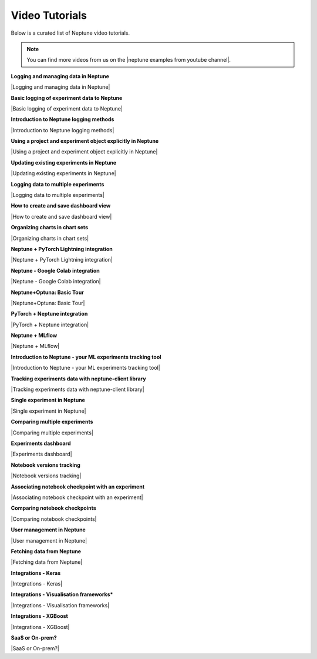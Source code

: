 .. _examples-neptune-video-tutorials:

Video Tutorials
===============

Below is a curated list of Neptune video tutorials.

.. note::

    You can find more videos from us on the |neptune examples from youtube channel|.

**Logging and managing data in Neptune**

|Logging and managing data in Neptune|

**Basic logging of experiment data to Neptune**

|Basic logging of experiment data to Neptune|

**Introduction to Neptune logging methods**

|Introduction to Neptune logging methods|

**Using a project and experiment object explicitly in Neptune**

|Using a project and experiment object explicitly in Neptune|

**Updating existing experiments in Neptune**

|Updating existing experiments in Neptune|

**Logging data to multiple experiments**

|Logging data to multiple experiments|

**How to create and save dashboard view**

|How to create and save dashboard view|

**Organizing charts in chart sets**

|Organizing charts in chart sets|

**Neptune + PyTorch Lightning integration**

|Neptune + PyTorch Lightning integration|

**Neptune - Google Colab integration**

|Neptune - Google Colab integration|

**Neptune+Optuna: Basic Tour**

|Neptune+Optuna: Basic Tour|

**PyTorch + Neptune integration**

|PyTorch + Neptune integration|

**Neptune + MLflow**

|Neptune + MLflow|

**Introduction to Neptune - your ML experiments tracking tool**

|Introduction to Neptune - your ML experiments tracking tool|

**Tracking experiments data with neptune-client library**

|Tracking experiments data with neptune-client library|

**Single experiment in Neptune**

|Single experiment in Neptune|

**Comparing multiple experiments**

|Comparing multiple experiments|

**Experiments dashboard**

|Experiments dashboard|

**Notebook versions tracking**

|Notebook versions tracking|

**Associating notebook checkpoint with an experiment**

|Associating notebook checkpoint with an experiment|

**Comparing notebook checkpoints**

|Comparing notebook checkpoints|

**User management in Neptune**

|User management in Neptune|

**Fetching data from Neptune**

|Fetching data from Neptune|

**Integrations - Keras**

|Integrations - Keras|

**Integrations - Visualisation frameworks***

|Integrations - Visualisation frameworks|

**Integrations - XGBoost**

|Integrations - XGBoost|

**SaaS or On-prem?**

|SaaS or On-prem?|

.. External links

.. |neptune examples from youtube channel| raw:: html

    <a href="https://www.youtube.com/channel/UCvOJU-ubyUqxGSDRN7xK4Ng/playlists" target="_blank">Neptune Youtube channel</a>

.. |Introduction to Neptune - your ML experiments tracking tool| raw:: html

    <iframe width="560" height="315" src="https://www.youtube.com/embed/w9S5srkfSI4" frameborder="0" allow="accelerometer; autoplay; clipboard-write; encrypted-media; gyroscope; picture-in-picture" allowfullscreen></iframe>

.. |Tracking experiments data with neptune-client library| raw:: html

    <iframe width="560" height="315" src="https://www.youtube.com/embed/w9S5srkfSI4" frameborder="0" allow="accelerometer; autoplay; clipboard-write; encrypted-media; gyroscope; picture-in-picture" allowfullscreen></iframe>

.. |Single experiment in Neptune| raw:: html

    <iframe width="560" height="315" src="https://www.youtube.com/embed/5lwCvyC9hqw" frameborder="0" allow="accelerometer; autoplay; clipboard-write; encrypted-media; gyroscope; picture-in-picture" allowfullscreen></iframe>

.. |Comparing multiple experiments| raw:: html

    <iframe width="560" height="315" src="https://www.youtube.com/embed/DEBkjqsaMrc" frameborder="0" allow="accelerometer; autoplay; clipboard-write; encrypted-media; gyroscope; picture-in-picture" allowfullscreen></iframe>

.. |Experiments dashboard| raw:: html

    <iframe width="560" height="315" src="https://www.youtube.com/embed/QppF5CR_J1E" frameborder="0" allow="accelerometer; autoplay; clipboard-write; encrypted-media; gyroscope; picture-in-picture" allowfullscreen></iframe>

.. |Notebook versions tracking| raw:: html

    <iframe width="560" height="315" src="https://www.youtube.com/embed/8qmz2yIndOw" frameborder="0" allow="accelerometer; autoplay; clipboard-write; encrypted-media; gyroscope; picture-in-picture" allowfullscreen></iframe>

.. |Associating notebook checkpoint with an experiment| raw:: html

    <iframe width="560" height="315" src="https://www.youtube.com/embed/YMsZoybYdeI" frameborder="0" allow="accelerometer; autoplay; clipboard-write; encrypted-media; gyroscope; picture-in-picture" allowfullscreen></iframe>

.. |Comparing notebook checkpoints| raw:: html

    <iframe width="560" height="315" src="https://www.youtube.com/embed/5xeqcq_9fpE" frameborder="0" allow="accelerometer; autoplay; clipboard-write; encrypted-media; gyroscope; picture-in-picture" allowfullscreen></iframe>

.. |User management in Neptune| raw:: html

    <iframe width="560" height="315" src="https://www.youtube.com/embed/MLajXFQOOBo" frameborder="0" allow="accelerometer; autoplay; clipboard-write; encrypted-media; gyroscope; picture-in-picture" allowfullscreen></iframe>

.. |Fetching data from Neptune| raw:: html

    <iframe width="560" height="315" src="https://www.youtube.com/embed/ILnM4owoJqw" frameborder="0" allow="accelerometer; autoplay; clipboard-write; encrypted-media; gyroscope; picture-in-picture" allowfullscreen></iframe>

.. |Integrations - Keras| raw:: html

    <iframe width="560" height="315" src="https://www.youtube.com/embed/EwRGVThAvMM" frameborder="0" allow="accelerometer; autoplay; clipboard-write; encrypted-media; gyroscope; picture-in-picture" allowfullscreen></iframe>

.. |Integrations - Visualisation frameworks| raw:: html

    <iframe width="560" height="315" src="https://www.youtube.com/embed/4No97bl1A4A" frameborder="0" allow="accelerometer; autoplay; clipboard-write; encrypted-media; gyroscope; picture-in-picture" allowfullscreen></iframe>

.. |Integrations - XGBoost| raw:: html

    <iframe width="560" height="315" src="https://www.youtube.com/embed/xc5gsJvf5Wo" frameborder="0" allow="accelerometer; autoplay; clipboard-write; encrypted-media; gyroscope; picture-in-picture" allowfullscreen></iframe>

.. |SaaS or On-prem?| raw:: html

    <iframe width="560" height="315" src="https://www.youtube.com/embed/DX1UCDVZ5Fo" frameborder="0" allow="accelerometer; autoplay; clipboard-write; encrypted-media; gyroscope; picture-in-picture" allowfullscreen></iframe>

.. |Neptune + MLflow| raw:: html

    <div style="position: relative; padding-bottom: 53.65126676602087%; height: 0;"><iframe src="https://www.loom.com/embed/444799388f3e4ec695984841f36e8b9b" frameborder="0" webkitallowfullscreen mozallowfullscreen allowfullscreen style="position: absolute; top: 0; left: 0; width: 100%; height: 100%;"></iframe></div>

.. |PyTorch + Neptune integration| raw:: html

    <div style="position: relative; padding-bottom: 56.25%; height: 0;"><iframe src="https://www.loom.com/embed/3b2b03255f174223b4f3c55549892401" frameborder="0" webkitallowfullscreen mozallowfullscreen allowfullscreen style="position: absolute; top: 0; left: 0; width: 100%; height: 100%;"></iframe></div>

.. |Neptune+Optuna: Basic Tour| raw:: html

    <div style="position: relative; padding-bottom: 53.65126676602087%; height: 0;"><iframe src="https://www.loom.com/embed/42dfe0ca96674051aaf4c8b9bc6a2ced" frameborder="0" webkitallowfullscreen mozallowfullscreen allowfullscreen style="position: absolute; top: 0; left: 0; width: 100%; height: 100%;"></iframe></div>

.. |Neptune - Google Colab integration| raw:: html

    <div style="position: relative; padding-bottom: 53.65126676602087%; height: 0;"><iframe src="https://www.loom.com/embed/2d9b9f8845d545a899285702fe2fd159" frameborder="0" webkitallowfullscreen mozallowfullscreen allowfullscreen style="position: absolute; top: 0; left: 0; width: 100%; height: 100%;"></iframe></div>

.. |Neptune + PyTorch Lightning integration| raw:: html

    <div style="position: relative; padding-bottom: 56.872037914691944%; height: 0;"><iframe src="https://www.loom.com/embed/0978325913a04f029e0f2786d1d0b231" frameborder="0" webkitallowfullscreen mozallowfullscreen allowfullscreen style="position: absolute; top: 0; left: 0; width: 100%; height: 100%;"></iframe></div>

.. |Logging data to multiple experiments| raw:: html

    <div style="position: relative; padding-bottom: 56.872037914691944%; height: 0;"><iframe src="https://www.loom.com/embed/b07ffb868c784cd58b7b90e133a44187" frameborder="0" webkitallowfullscreen mozallowfullscreen allowfullscreen style="position: absolute; top: 0; left: 0; width: 100%; height: 100%;"></iframe></div>

.. |Using a project and experiment object explicitly in Neptune| raw:: html

    <div style="position: relative; padding-bottom: 56.872037914691944%; height: 0;"><iframe src="https://www.loom.com/embed/56e30de6bd8f4093b8bc702c179b2b0e" frameborder="0" webkitallowfullscreen mozallowfullscreen allowfullscreen style="position: absolute; top: 0; left: 0; width: 100%; height: 100%;"></iframe></div>

.. |Introduction to Neptune logging methods| raw:: html

    <div style="position: relative; padding-bottom: 56.872037914691944%; height: 0;"><iframe src="https://www.loom.com/embed/c4b7c2beddc84e1f842be32aa78dfcaf" frameborder="0" webkitallowfullscreen mozallowfullscreen allowfullscreen style="position: absolute; top: 0; left: 0; width: 100%; height: 100%;"></iframe></div>

.. |Updating existing experiments in Neptune| raw:: html

    <div style="position: relative; padding-bottom: 56.872037914691944%; height: 0;"><iframe src="https://www.loom.com/embed/d2bb1e74c74a4892a68b0bc9dc0a0f11" frameborder="0" webkitallowfullscreen mozallowfullscreen allowfullscreen style="position: absolute; top: 0; left: 0; width: 100%; height: 100%;"></iframe></div>

.. |Basic logging of experiment data to Neptune| raw:: html

    <div style="position: relative; padding-bottom: 56.872037914691944%; height: 0;"><iframe src="https://www.loom.com/embed/ff1a03b5f1f94ceeb4d66b770967430f" frameborder="0" webkitallowfullscreen mozallowfullscreen allowfullscreen style="position: absolute; top: 0; left: 0; width: 100%; height: 100%;"></iframe></div>

.. |Logging and managing data in Neptune| raw:: html

    <div style="position: relative; padding-bottom: 56.25%; height: 0;"><iframe src="https://www.loom.com/embed/6bbe6d15b92845c0891accf295fd6780" frameborder="0" webkitallowfullscreen mozallowfullscreen allowfullscreen style="position: absolute; top: 0; left: 0; width: 100%; height: 100%;"></iframe></div>

.. |How to create and save dashboard view| raw:: html

    <div style="position: relative; padding-bottom: 56.25%; height: 0;"><iframe src="https://www.loom.com/embed/932a6bc9561c4cf4bc3bd5813eab0050" frameborder="0" webkitallowfullscreen mozallowfullscreen allowfullscreen style="position: absolute; top: 0; left: 0; width: 100%; height: 100%;"></iframe></div>

.. |Organizing charts in chart sets| raw:: html

    <div style="position: relative; padding-bottom: 56.25%; height: 0;"><iframe src="https://www.loom.com/embed/bb0a7577ff294f08b21f565afc809ced" frameborder="0" webkitallowfullscreen mozallowfullscreen allowfullscreen style="position: absolute; top: 0; left: 0; width: 100%; height: 100%;"></iframe></div>